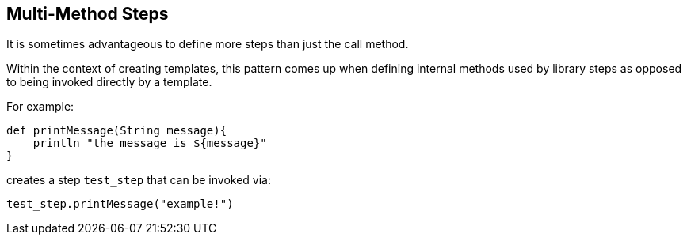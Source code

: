 == Multi-Method Steps

It is sometimes advantageous to define more steps than just the call
method.

Within the context of creating templates, this pattern comes up when
defining internal methods used by library steps as opposed to being
invoked directly by a template.

For example:
[source,groovy]
----
def printMessage(String message){
    println "the message is ${message}" 
}
----
[caption = test_step.groovy]

creates a step `test_step` that can be invoked via:

[source,groovy]
----
test_step.printMessage("example!")
----
